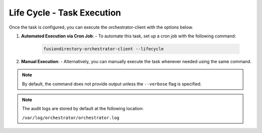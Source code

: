 Life Cycle - Task Execution
===========================

 .. _lifecycle-task-execution-label:

Once the task is configured, you can execute the orchestrator-client with the options below.

1. **Automated Execution via Cron Job**:
   - To automate this task, set up a cron job with the following command:

     .. code-block:: bash

        fusiondirectory-orchestrator-client --lifecycle

2. **Manual Execution**:
   - Alternatively, you can manually execute the task whenever needed using the same command.

.. note::
   By default, the command does not provide output unless the ``--verbose`` flag is specified.

.. note::
   The audit logs are stored by default at the following location:

   ``/var/log/orchestrator/orchestrator.log``